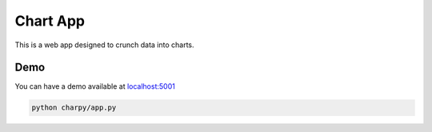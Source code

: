 Chart App
=========

This is a web app designed to crunch data into charts.

Demo
----

You can have a demo available at
`localhost:5001 <http://127.0.0.1:5001/>`__

.. code:: bash

    python charpy/app.py

